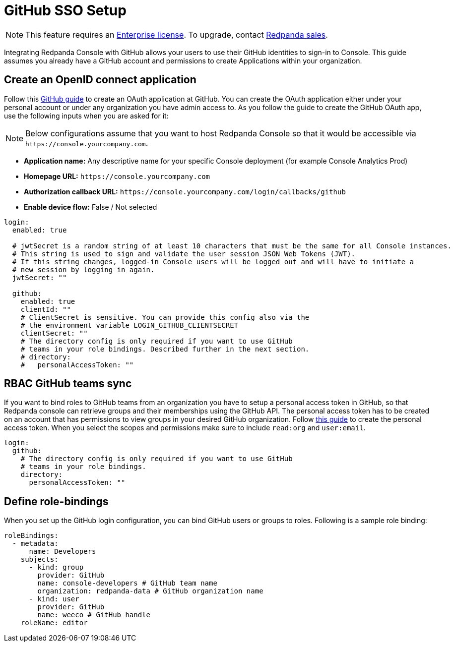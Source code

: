 = GitHub SSO Setup
:description: Configure authentication with external identity providers such as Google, GitHub or Okta in Redpanda Console.

NOTE: This feature requires an xref:introduction:licenses.adoc[Enterprise license]. To upgrade, contact https://redpanda.com/try-redpanda?section=enterprise-trial[Redpanda sales].

Integrating Redpanda Console with GitHub allows your users to use their GitHub identities to sign-in to Console.
This guide assumes you already have a GitHub account and permissions to create Applications within your organization.

== Create an OpenID connect application

Follow this https://docs.github.com/en/developers/apps/building-oauth-apps/creating-an-oauth-app[GitHub guide] to create
an OAuth application at GitHub. You can create the OAuth application either under your personal account or under any
organization you have admin access to. As you follow the guide to create the GitHub OAuth app, use the following inputs
when you are asked for it:

NOTE: Below configurations assume that you want to host Redpanda Console so that it would be accessible via
`+https://console.yourcompany.com+`.

* *Application name:* Any descriptive name for your specific Console deployment (for example Console Analytics Prod)
* *Homepage URL:* `+https://console.yourcompany.com+`
* *Authorization callback URL:* `+https://console.yourcompany.com/login/callbacks/github+`
* *Enable device flow:* False / Not selected

[,yaml]
----
login:
  enabled: true

  # jwtSecret is a random string of at least 10 characters that must be the same for all Console instances.
  # This string is used to sign and validate the user session JSON Web Tokens (JWT).
  # If this string changes, logged-in Console users will be logged out and will have to initiate a
  # new session by logging in again.
  jwtSecret: ""

  github:
    enabled: true
    clientId: ""
    # ClientSecret is sensitive. You can provide this config also via the
    # the environment variable LOGIN_GITHUB_CLIENTSECRET
    clientSecret: ""
    # The directory config is only required if you want to use GitHub
    # teams in your role bindings. Described further in the next section.
    # directory:
    #   personalAccessToken: ""
----

== RBAC GitHub teams sync

If you want to bind roles to GitHub teams from an organization you have to setup a personal access token in GitHub, so that Redpanda console can retrieve groups
and their memberships using the GitHub API. The personal access token has to be created on an account that has permissions to view groups in your desired
GitHub organization. Follow https://docs.github.com/en/authentication/keeping-your-account-and-data-secure/creating-a-personal-access-token[this guide]
to create the personal access token. When you select the scopes and permissions make sure to include `read:org` and `user:email`.

[,yaml]
----
login:
  github:
    # The directory config is only required if you want to use GitHub
    # teams in your role bindings.
    directory:
      personalAccessToken: ""
----

== Define role-bindings

When you set up the GitHub login configuration, you can bind GitHub users or groups to roles. Following is a sample
role binding:

[,yaml]
----
roleBindings:
  - metadata:
      name: Developers
    subjects:
      - kind: group
        provider: GitHub
        name: console-developers # GitHub team name
        organization: redpanda-data # GitHub organization name
      - kind: user
        provider: GitHub
        name: weeco # GitHub handle
    roleName: editor
----
